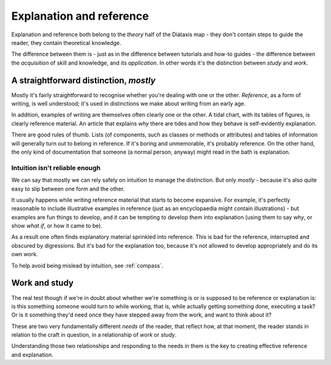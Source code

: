 .. _reference-explanation:

Explanation and reference
==========================

Explanation and reference both belong to the *theory* half of the Diátaxis map - they don't contain
steps to guide the reader, they contain theoretical knowledge.

The difference between them is - just as in the difference between tutorials and how-to guides - the
difference between the *acquisition* of skill and knowledge, and its *application*. In other words
it's the distinction between *study* and *work*.


A straightforward distinction, *mostly*
----------------------------------------

Mostly it's fairly straightforward to recognise whether you're dealing with one or the other.
*Reference*, as a form of writing, is well understood; it's used in distinctions we make about
writing from an early age.

In addition, examples of writing are themselves often clearly one or the other. A tidal chart,
with its tables of figures, is clearly reference material. An article that explains *why* there
are tides and how they behave is self-evidently explanation.

There are good rules of thumb. Lists (of components, such as classes or methods or attributes) and
tables of information will generally turn out to belong in reference. If it's boring and
unmemorable, it's probably reference. On the other hand, the only kind of documentation that someone
(a normal person, anyway) might read in the bath is explanation.


Intuition isn't reliable enough
~~~~~~~~~~~~~~~~~~~~~~~~~~~~~~~~

We can say that mostly we can rely safely on intuition to manage the distinction. But only *mostly*
\ - because it's also quite easy to slip between one form and the other.

It usually happens while writing reference material that starts to become expansive. For example,
it's perfectly reasonable to include illustrative examples in reference (just as an encyclopaedia
might contain illustrations) - but examples are fun things to develop, and it can be tempting to
develop them into explanation (using them to say *why*, or show *what if*, or how it came to be).

As a result one often finds explanatory material sprinkled into reference. This is bad for the
reference, interrupted and obscured by digressions. But it's bad for the explanation too, because
it's not allowed to develop appropriately and do its own work.

To help avoid being mislead by intuition, see :ref:`compass`.


Work and study
--------------

The real test though if we're in doubt about whether we're something is or is supposed to be
reference or explanation is: is this something someone would turn to while working, that is, while
actually getting something done, executing a task? Or is it something they'd need once they have
stepped away from the work, and want to think about it?

These are two very fundamentally different *needs* of the reader, that reflect how, at that moment,
the reader stands in relation to the craft in question, in a relationship of *work* or *study*.

Understanding those two relationships and responding to the needs in them is the key to creating
effective reference and explanation.

